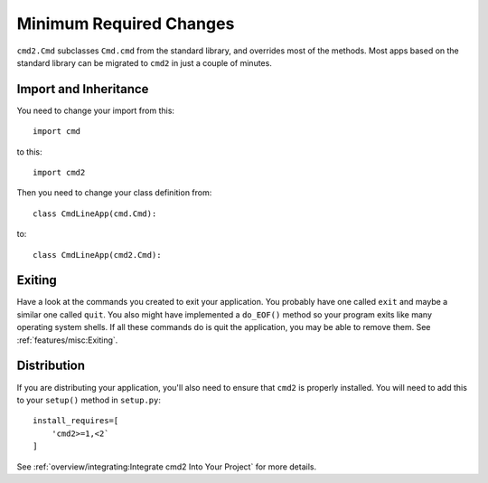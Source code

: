 Minimum Required Changes
========================

``cmd2.Cmd`` subclasses ``Cmd.cmd`` from the standard library, and overrides
most of the methods. Most apps based on the standard library can be migrated to
``cmd2`` in just a couple of minutes.


Import and Inheritance
----------------------

You need to change your import from this::

    import cmd

to this::

    import cmd2

Then you need to change your class definition from::

    class CmdLineApp(cmd.Cmd):

to::

    class CmdLineApp(cmd2.Cmd):


Exiting
-------

Have a look at the commands you created to exit your application. You probably
have one called ``exit`` and maybe a similar one called ``quit``. You also
might have implemented a ``do_EOF()`` method so your program exits like many
operating system shells. If all these commands do is quit the application,
you may be able to remove them. See :ref:`features/misc:Exiting`.


Distribution
------------

If you are distributing your application, you'll also need to ensure
that ``cmd2`` is properly installed. You will need to add this to
your ``setup()`` method in ``setup.py``::

    install_requires=[
        'cmd2>=1,<2`
    ]

See :ref:`overview/integrating:Integrate cmd2 Into Your Project` for more
details.
